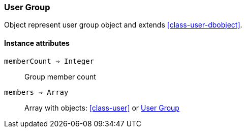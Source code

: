 [.nxsl-class]
[[class-user-group]]
=== User Group

Object represent user group object and extends <<class-user-dbobject>>.

==== Instance attributes

`memberCount => Integer`::
Group member count

`members => Array`::
Array with objects: <<class-user>> or <<class-user-group>>